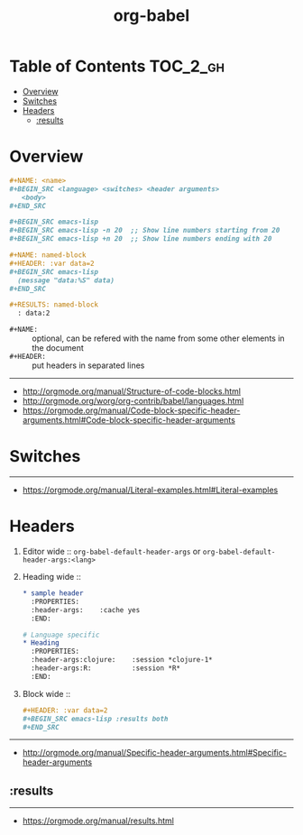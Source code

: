 #+TITLE: org-babel

* Table of Contents :TOC_2_gh:
- [[#overview][Overview]]
- [[#switches][Switches]]
- [[#headers][Headers]]
  - [[#results][:results]]

* Overview
#+BEGIN_SRC org
  ,#+NAME: <name>
  ,#+BEGIN_SRC <language> <switches> <header arguments>
     <body>
  ,#+END_SRC

  ,#+BEGIN_SRC emacs-lisp
  ,#+BEGIN_SRC emacs-lisp -n 20  ;; Show line numbers starting from 20
  ,#+BEGIN_SRC emacs-lisp +n 20  ;; Show line numbers ending with 20
#+END_SRC

#+BEGIN_SRC org
  ,#+NAME: named-block
  ,#+HEADER: :var data=2
  ,#+BEGIN_SRC emacs-lisp
    (message "data:%S" data)
  ,#+END_SRC

  ,#+RESULTS: named-block
    : data:2
#+END_SRC

- ~#+NAME:~ :: optional, can be refered with the name from some other elements in the document
- ~#+HEADER:~ :: put headers in separated lines

-----
- http://orgmode.org/manual/Structure-of-code-blocks.html
- http://orgmode.org/worg/org-contrib/babel/languages.html
- https://orgmode.org/manual/Code-block-specific-header-arguments.html#Code-block-specific-header-arguments

* Switches
-----
- https://orgmode.org/manual/Literal-examples.html#Literal-examples

* Headers
1. Editor wide :: ~org-babel-default-header-args~ or ~org-babel-default-header-args:<lang>~
2. Heading wide ::
  #+BEGIN_SRC org
    ,* sample header
      :PROPERTIES:
      :header-args:    :cache yes
      :END:

    # Language specific
    ,* Heading
      :PROPERTIES:
      :header-args:clojure:    :session *clojure-1*
      :header-args:R:          :session *R*
      :END:
  #+END_SRC
3. Block wide ::
  #+BEGIN_SRC org
    ,#+HEADER: :var data=2
    ,#+BEGIN_SRC emacs-lisp :results both
    ,#+END_SRC
  #+END_SRC
-----
- http://orgmode.org/manual/Specific-header-arguments.html#Specific-header-arguments

** :results

-----
- https://orgmode.org/manual/results.html

